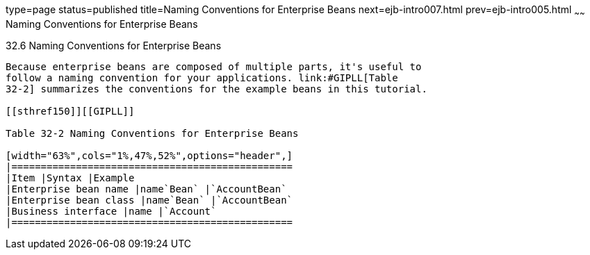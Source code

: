 type=page
status=published
title=Naming Conventions for Enterprise Beans
next=ejb-intro007.html
prev=ejb-intro005.html
~~~~~~
Naming Conventions for Enterprise Beans
=======================================

[[GIPKS]]

[[naming-conventions-for-enterprise-beans]]
32.6 Naming Conventions for Enterprise Beans
--------------------------------------------

Because enterprise beans are composed of multiple parts, it's useful to
follow a naming convention for your applications. link:#GIPLL[Table
32-2] summarizes the conventions for the example beans in this tutorial.

[[sthref150]][[GIPLL]]

Table 32-2 Naming Conventions for Enterprise Beans

[width="63%",cols="1%,47%,52%",options="header",]
|================================================
|Item |Syntax |Example
|Enterprise bean name |name`Bean` |`AccountBean`
|Enterprise bean class |name`Bean` |`AccountBean`
|Business interface |name |`Account`
|================================================



